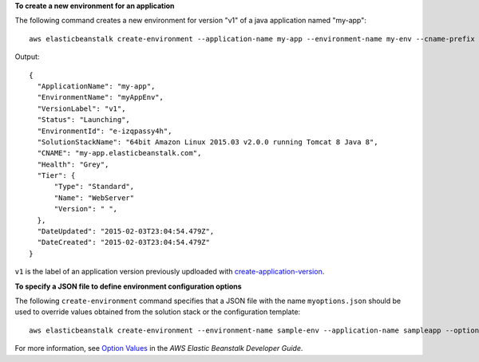 **To create a new environment for an application**

The following command creates a new environment for version "v1" of a java application named "my-app"::

  aws elasticbeanstalk create-environment --application-name my-app --environment-name my-env --cname-prefix my-app --version-label v1 --solution-stack-name "64bit Amazon Linux 2015.03 v2.0.0 running Tomcat 8 Java 8"

Output::

  {
    "ApplicationName": "my-app",
    "EnvironmentName": "myAppEnv",
    "VersionLabel": "v1",
    "Status": "Launching",
    "EnvironmentId": "e-izqpassy4h",
    "SolutionStackName": "64bit Amazon Linux 2015.03 v2.0.0 running Tomcat 8 Java 8",
    "CNAME": "my-app.elasticbeanstalk.com",
    "Health": "Grey",
    "Tier": {
        "Type": "Standard",
        "Name": "WebServer"
        "Version": " ",
    },
    "DateUpdated": "2015-02-03T23:04:54.479Z",
    "DateCreated": "2015-02-03T23:04:54.479Z"
  }

``v1`` is the label of an application version previously updloaded with `create-application-version`_.

.. _`create-application-version`: http://docs.aws.amazon.com/cli/latest/reference/elasticbeanstalk/create-application-version.html

**To specify a JSON file to define environment configuration options**

The following ``create-environment`` command specifies that a JSON file with the name ``myoptions.json`` should be used to override values obtained from the solution stack or the configuration template::

  aws elasticbeanstalk create-environment --environment-name sample-env --application-name sampleapp --option-settings file://myoptions.json

For more information, see `Option Values`_ in the *AWS Elastic Beanstalk Developer Guide*.

.. _`Option Values`: http://docs.aws.amazon.com/elasticbeanstalk/latest/dg/command-options.html